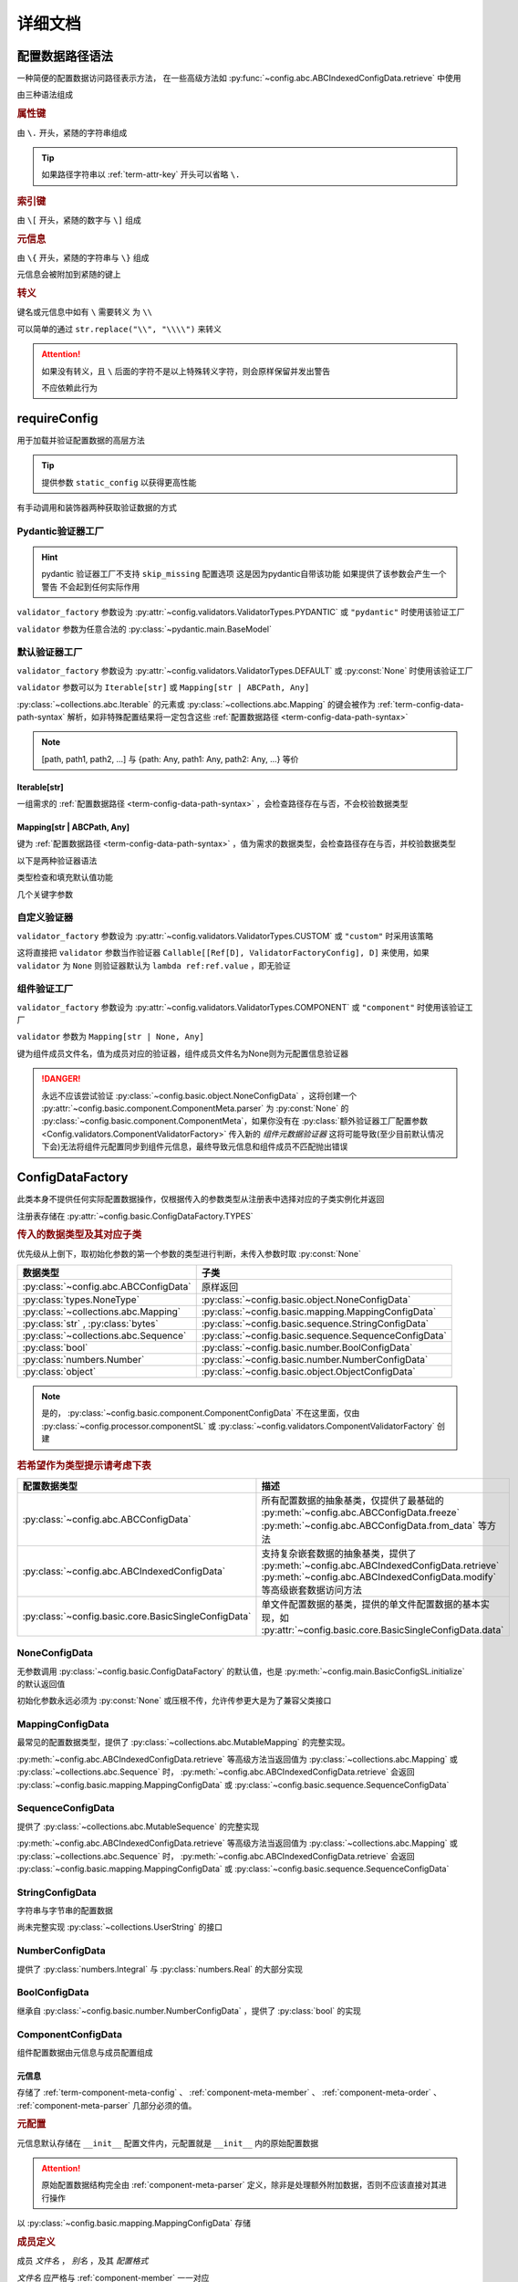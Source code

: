 详细文档
==============

.. _term-config-data-path-syntax:

配置数据路径语法
-----------------

一种简便的配置数据访问路径表示方法，
在一些高级方法如 :py:func:`~config.abc.ABCIndexedConfigData.retrieve` 中使用

由三种语法组成

.. rubric:: 属性键
   :name: term-attr-key

由 ``\.`` 开头，紧随的字符串组成

.. code-block:: python
   :caption: 例

   r"\.key1\.key2\.key3"

.. tip::

   如果路径字符串以 :ref:`term-attr-key` 开头可以省略 ``\.``

   .. code-block:: python
      :caption: 例

      r"key1\.key2\.key3"

      # 这将被视为

      r"\.key1\.key2\.key3"

.. rubric:: 索引键

由 ``\[`` 开头，紧随的数字与 ``\]`` 组成

.. code-block:: python
   :caption: 例

   r"\[0\]"

.. rubric:: 元信息
   :name: term-key-meta

由 ``\{`` 开头，紧随的字符串与 ``\}`` 组成

元信息会被附加到紧随的键上

.. code-block:: python
   :caption: 例

   r"\{meta 1\}\.key\{meta 2\}\[0\]"

   # 这相当于

   [AttrKey("key", meta="meta 1"), IndexKey(0, meta="meta 2")]

.. rubric:: 转义

键名或元信息中如有 ``\`` 需要转义 为 ``\\``

.. code-block:: python
   :caption: 例

   r"\{1\\2\}\.\\key\{2\\2\}\[0\]"

   # 这将解析为

   [AttrKey(r"\key", meta=r"1\2"), IndexKey(0, meta=r"2\2")]

可以简单的通过 ``str.replace("\\", "\\\\")`` 来转义

.. attention::
   如果没有转义，且 ``\`` 后面的字符不是以上特殊转义字符，则会原样保留并发出警告

   不应依赖此行为

.. _detail-requireConfig:

requireConfig
-----------------------------

用于加载并验证配置数据的高层方法

.. tip::

   提供参数 ``static_config`` 以获得更高性能

   .. seealso::
      :py:class:`~config.main.RequiredPath`

有手动调用和装饰器两种获取验证数据的方式

.. code-block:: python
    :caption: 手动调用和装饰器
    :linenos:

    from c41811.config import MappingConfigData
    from c41811.config import JsonSL
    from c41811.config import requireConfig

    JsonSL().register_to()

    require = requireConfig(
        "", "config.json", {
            "config": "data",
        },
    )

    # 调用check手动获取配置数据
    config: MappingConfigData = require.check()
    print(config)  # 打印：{'config': 'data'}


    # 使用装饰器自动注入配置数据
    @require
    def test(cfg):
        print(cfg)  # 打印：{'config': 'data'}


    test()


    class Test:
        @require
        def __init__(self, cfg):
            print(self, cfg)  # 打印：<__main__.Test object at 0x0000025B37D812E0> {'config': 'data'}

        @classmethod
        @require
        def cls_func(cls, cfg):
            print(cls, cfg)  # 打印：<class '__main__.Test'> {'config': 'data'}
            return cls

        @staticmethod
        @require
        def static_func(cfg):
            print(cfg)  # 打印：{'config': 'data'}


    Test().cls_func().static_func()

Pydantic验证器工厂
^^^^^^^^^^^^^^^^^^

.. hint::
   pydantic 验证器工厂不支持 ``skip_missing`` 配置选项
   这是因为pydantic自带该功能
   如果提供了该参数会产生一个警告 不会起到任何实际作用

``validator_factory`` 参数设为 :py:attr:`~config.validators.ValidatorTypes.PYDANTIC` 或 ``"pydantic"`` 时使用该验证工厂

``validator`` 参数为任意合法的 :py:class:`~pydantic.main.BaseModel`

.. code-block:: python
    :caption: 一个简单的pydantic验证器
    :linenos:

    from pydantic import BaseModel
    from pydantic import Field

    from c41811.config import MappingConfigData
    from c41811.config import ConfigFile
    from c41811.config import JsonSL
    from c41811.config import requireConfig
    from c41811.config import save

    JsonSL().register_to()

    save("", "test.json", config=ConfigFile(MappingConfigData({
        "key": "value"
    })))


    class Config(BaseModel):
        key: str = "default value"
        unknown_key: dict = Field(default_factory=dict)


    print(requireConfig("", "test.json", Config, "pydantic").check())
    # 打印：{'key': 'value', 'unknown_key': {}}


默认验证器工厂
^^^^^^^^^^^^^^

``validator_factory`` 参数设为 :py:attr:`~config.validators.ValidatorTypes.DEFAULT` 或 :py:const:`None` 时使用该验证工厂

``validator`` 参数可以为 ``Iterable[str]`` 或 ``Mapping[str | ABCPath, Any]``

:py:class:`~collections.abc.Iterable` 的元素或 :py:class:`~collections.abc.Mapping` 的键会被作为
:ref:`term-config-data-path-syntax` 解析，如非特殊配置结果将一定包含这些 :ref:`配置数据路径 <term-config-data-path-syntax>`

.. note::

    [path, path1, path2, ...] 与 {path: Any, path1: Any, path2: Any, ...} 等价

.. tip::
    :collapsible:

    如果validator同时包含路径和路径的父路径

    例： ``r"\.first\.second\.third"`` 与 ``r"\.first"`` 同时出现

    这时 ``first`` 中不仅包含 ``second`` ，还会允许任意额外的键

    .. code-block:: python
        :caption: 例
        :linenos:

        from c41811.config import MappingConfigData
        from c41811.config import ConfigFile
        from c41811.config import JsonSL
        from c41811.config import requireConfig
        from c41811.config import save

        JsonSL().register_to()

        save("", "test.json", config=ConfigFile(MappingConfigData({
            "first": {
                "second": {
                    "third": 111,
                    "foo": 222
                },
                "bar": 333
            },
            "baz": 444
        })))

        print(requireConfig("", "test.json", ["first", "first\\.second\\.third"]).check())
        # 打印：{'first': {'second': {'third': 111}, 'bar': 333}}

Iterable[str]
.................

一组需求的 :ref:`配置数据路径 <term-config-data-path-syntax>` ，会检查路径存在与否，不会校验数据类型

.. code-block:: python
    :caption: 例
    :linenos:

    from c41811.config import MappingConfigData
    from c41811.config import ConfigFile
    from c41811.config import JsonSL
    from c41811.config import requireConfig
    from c41811.config import save

    JsonSL().register_to()

    save("", "test.json", config=ConfigFile(MappingConfigData({
        "foo": {
            "bar": {
                "baz": "value"
            },
            "bar1": "value1"
        },
        "foo1": "value2"
    })))

    print(requireConfig("", "test.json", ["foo", "foo\\.bar\\.baz", "foo1"]).check())
    # 打印：{'foo': {'bar': {'baz': 'value'}, 'bar1': 'value1'}, 'foo1': 'value2'}

Mapping[str | ABCPath, Any]
.............................

键为 :ref:`配置数据路径 <term-config-data-path-syntax>` ，值为需求的数据类型，会检查路径存在与否，并校验数据类型

.. tip::
    :collapsible:

    ``r"first\.second\.third": int`` 与 ``"first": {"second": {"third": int}}`` 等价

    * 允许混用路径与嵌套字典

    .. code-block:: python
        :caption: 路径与嵌套字典的等价操作
        :linenos:

        from c41811.config import MappingConfigData
        from c41811.config import ConfigFile
        from c41811.config import JsonSL
        from c41811.config import requireConfig
        from c41811.config import save

        JsonSL().register_to()

        save("", "test.json", config=ConfigFile(MappingConfigData({
            "first": {
                "second": {
                    "third": 111,
                    "foo": 222
                },
                "bar": 333
            },
            "baz": 444
        })))

        paths = requireConfig("", "test.json", {
            r"first\.second\.third": int,
            r"first\.bar": int,
        }).check()
        nested_dict = requireConfig("", "test.json", {
            "first": {
                "second": {
                    "third": int
                },
                "bar": int
            }
        }).check()

        print(paths)  # 打印: {'first': {'second': {'third': 111}, 'bar': 333}}
        print(nested_dict)  # 打印: {'first': {'second': {'third': 111}, 'bar': 333}}
        print(paths == nested_dict)  # 打印: True

以下是两种验证器语法

.. code-block:: python
    :caption: 两种验证器语法
    :linenos:

    from c41811.config import MappingConfigData
    from c41811.config import ConfigFile
    from c41811.config import JsonSL
    from c41811.config import requireConfig
    from c41811.config import save

    JsonSL().register_to()

    save("", "test.json", config=ConfigFile(MappingConfigData({
        "first": {
            "second": {
                "third": 111,
                "foo": 222
            },
            "bar": 333
        },
        "baz": 444
    })))

    # 使用路径字符串
    print(requireConfig("", "test.json", {
        "first\\.second\\.third": int,
        "first\\.bar": int,
    }).check())  # 打印：{'first': {'second': {'third': 111}, 'bar': 333}}

    # 使用嵌套字典
    print(requireConfig("", "test.json", {
        "first": {
            "second": {
                "third": int
            },
            "bar": int
        }
    }).check())  # 打印：{'first': {'second': {'third': 111}, 'bar': 333}}

    # 混搭
    print(requireConfig("", "test.json", {
        "first": {
            "second\\.third": int,
            "second": dict,
            "bar": int
        },
        "baz": int
    }).check())  # 打印： {'first': {'second': {'third': 111, 'foo': 222}, 'bar': 333}, 'baz': 444}

类型检查和填充默认值功能

.. code-block:: python
    :caption: 类型检查和填充默认值
    :linenos:

    from typing import Sequence

    from c41811.config import MappingConfigData
    from c41811.config import ConfigFile
    from c41811.config import FieldDefinition
    from c41811.config import JsonSL
    from c41811.config import requireConfig
    from c41811.config import save
    from c41811.config.errors import ConfigDataTypeError

    JsonSL().register_to()

    save("", "test.json", config=ConfigFile(MappingConfigData({
        "first": {
            "second": {
                "third": 111,
                "foo": 222
            },
            "bar": 333
        },
        "baz": [444]
    })))

    # 类型检查，如果不满足会报错
    print(requireConfig("", "test.json", {
        "first\\.second": dict[str, int],
        "baz": list[int],
    }).check())  # 打印：{'first': {'second': {'third': 111, 'foo': 222}}, 'baz': [444]}

    try:
        requireConfig("", "test.json", {
            "first\\.second": dict[str, str]  # 类型不匹配
        }).check()
    except ConfigDataTypeError as err:
        print(err)  # 打印：\.first\.second\.third -> \.third (3 / 3) Must be '<class 'str'>', Not '<class 'int'>'

    try:
        requireConfig("", "test.json", {
            "baz": list[str]
        }).check()
    except ConfigDataTypeError as err:
        print(err)  # 打印：\.baz\[0\] -> \[0\] (2 / 2) Must be '<class 'str'>', Not '<class 'int'>'

    # 默认值，路径不存在时自动填充
    print(requireConfig("", "test.json", {
        "first\\.second\\.third": 999,  # 因为路径已存在所以不会填充
        "not\\.exists": 987
    }).check())  # 打印： {'first': {'second': {'third': 111}}, 'not': {'exists': 987}}

    # 在提供默认值的同时提供类型检查
    # 一般情况下用不着，因为会自动根据默认值的类型来设置类型检查
    # 一般在传入的默认值类型与类型检查的类型不同或规避特殊语法时使用
    print(requireConfig("", "test.json", {
        "first\\.second\\.third": FieldDefinition(int, 999),
        "not\\.exists": FieldDefinition(int, 987),
        "baz": FieldDefinition(Sequence[int], [654]),
    }).check())  # 打印：{'first': {'second': {'third': 111}}, 'not': {'exists': 987}, 'baz': [444]}
    print(requireConfig("", "test.json", {
        "first\\.second": FieldDefinition(dict, {"key": int}, allow_recursive=False),  # 并不会被递归处理，会被当作默认值处理
        "not exists": FieldDefinition(dict, {"key": int}, allow_recursive=False),
        "type": FieldDefinition(type, frozenset),
    }).check())
    # 打印：
    #  {'first': {'second': {'third': 111, 'foo': 222}}, 'not exists': {'key': <class 'int'>}, 'type': <class 'frozenset'>}

    # 含有非字符串键的子Mapping不会被递归处理
    print(requireConfig("", "test.json", {
        "first\\.second": {"third": str, 3: 4},
        # 效果等同于FieldDefinition(dict, {"third": str, 3: 4}, allow_recursive=False)
        "not exists": {1: 2},
    }).check())  # 打印：{'first': {'second': {'third': 111, 'foo': 222}}, 'not exists': {'key': <class 'int'>}}

几个关键字参数

.. code-block:: python
    :caption: 关键字参数
    :linenos:

    from c41811.config import MappingConfigData
    from c41811.config import ConfigFile
    from c41811.config import JsonSL
    from c41811.config import requireConfig
    from c41811.config import save
    from c41811.config.errors import RequiredPathNotFoundError

    JsonSL().register_to()

    raw_data = MappingConfigData({
        "first": {
            "second": {
                "third": 111,
                "foo": 222
            },
            "bar": 333
        },
        "baz": [444]
    })

    save("", "test.json", config=ConfigFile(raw_data))

    # allow_modify, 在填充默认值时将默认值填充到源数据
    requireConfig("", "test.json", {
        "not\\.exists": 987
    }).check(allow_modify=False)

    # 未提供allow_modify参数时不会影响源数据
    print(raw_data.exists("not\\.exists"))  # 打印：False

    # ConfigRequirementDecorator.__init__将allow_modify默认值设为True
    requireConfig("", "test.json", {
        "not\\.exists": 987
    }).check()

    print(raw_data.exists("not\\.exists"))  # 打印：True
    raw_data.delete("not\\.exists")

    # skip_missing, 在没提供默认值且键不存在时忽略
    try:
        requireConfig("", "test.json", {
            "not\\.exists": int
        }).check()
    except RequiredPathNotFoundError as err:
        print(err)  # 打印：\.not\.exists -> \.exists (2 / 2) Operate: Read

    data: MappingConfigData = requireConfig("", "test.json", {
        "not\\.exists": int
    }).check(skip_missing=True)

    print(data.exists("not\\.exists"))  # 打印：False

.. seealso::
   :py:class:`~config.validators.DefaultValidatorFactory`

自定义验证器
^^^^^^^^^^^^^^^^

``validator_factory`` 参数设为 :py:attr:`~config.validators.ValidatorTypes.CUSTOM` 或 ``"custom"`` 时采用该策略

这将直接把 ``validator`` 参数当作验证器 ``Callable[[Ref[D], ValidatorFactoryConfig], D]`` 来使用，如果 ``validator`` 为 ``None``
则验证器默认为 ``lambda ref:ref.value`` ，即无验证

.. code-block:: python
    :caption: 一个修改所有值为"modified!"的验证器
    :linenos:

    from copy import deepcopy
    from typing import Any

    from c41811.config import ConfigFile
    from c41811.config import JsonSL
    from c41811.config import MappingConfigData
    from c41811.config import ValidatorFactoryConfig
    from c41811.config import requireConfig
    from c41811.config import save
    from c41811.config.utils import Ref


    def modify_value_validator[D: MappingConfigData[Any]](ref: Ref[D], cfg: ValidatorFactoryConfig) -> D:
        data = deepcopy(ref.value)
        for path in data.keys(recursive=True, end_point_only=True):
            data.modify(path, "modified!")
        if cfg.allow_modify:
            ref.value = data
        return data


    JsonSL().register_to()

    save("", "test.json", config=ConfigFile(MappingConfigData({
        "key": "value"
    })))
    print(requireConfig("", "test.json", modify_value_validator, "custom").check())
    # 输出：{'key': 'modified!'}

.. _component-validator-factory:

组件验证工厂
^^^^^^^^^^^^^^^

``validator_factory`` 参数设为 :py:attr:`~config.validators.ValidatorTypes.COMPONENT` 或 ``"component"`` 时使用该验证工厂

``validator`` 参数为 ``Mapping[str | None, Any]``

键为组件成员文件名，值为成员对应的验证器，组件成员文件名为None则为元配置信息验证器

.. danger::
   永远不应该尝试验证 :py:class:`~config.basic.object.NoneConfigData` ，这将创建一个
   :py:attr:`~config.basic.component.ComponentMeta.parser` 为
   :py:const:`None` 的 :py:class:`~config.basic.component.ComponentMeta`，如果你没有在
   :py:class:`额外验证器工厂配置参数 <Config.validators.ComponentValidatorFactory>` 传入新的
   `组件元数据验证器` 这将可能导致(至少目前默认情况下会)无法将组件元配置同步到组件元信息，最终导致元信息和组件成员不匹配抛出错误

.. seealso::
   :py:class:`~config.validators.ComponentValidatorFactory`

ConfigDataFactory
------------------

此类本身不提供任何实际配置数据操作，仅根据传入的参数类型从注册表中选择对应的子类实例化并返回

注册表存储在 :py:attr:`~config.basic.ConfigDataFactory.TYPES`

.. rubric:: 传入的数据类型及其对应子类

优先级从上倒下，取初始化参数的第一个参数的类型进行判断，未传入参数时取 :py:const:`None`

.. list-table::
   :widths: auto
   :header-rows: 1

   * - 数据类型
     - 子类

   * - :py:class:`~config.abc.ABCConfigData`
     - 原样返回

   * - :py:class:`types.NoneType`
     - :py:class:`~config.basic.object.NoneConfigData`

   * - :py:class:`~collections.abc.Mapping`
     - :py:class:`~config.basic.mapping.MappingConfigData`

   * - :py:class:`str` , :py:class:`bytes`
     - :py:class:`~config.basic.sequence.StringConfigData`

   * - :py:class:`~collections.abc.Sequence`
     - :py:class:`~config.basic.sequence.SequenceConfigData`

   * - :py:class:`bool`
     - :py:class:`~config.basic.number.BoolConfigData`

   * - :py:class:`numbers.Number`
     - :py:class:`~config.basic.number.NumberConfigData`

   * - :py:class:`object`
     - :py:class:`~config.basic.object.ObjectConfigData`

.. note::
   是的， :py:class:`~config.basic.component.ComponentConfigData` 不在这里面，仅由
   :py:class:`~config.processor.componentSL` 或
   :py:class:`~config.validators.ComponentValidatorFactory` 创建

   .. seealso::
      具体原因与 :ref:`component-validator-factory` 所述大同小异

.. rubric:: 若希望作为类型提示请考虑下表

.. list-table::
   :widths: auto
   :header-rows: 1

   * - 配置数据类型
     - 描述

   * - :py:class:`~config.abc.ABCConfigData`
     - 所有配置数据的抽象基类，仅提供了最基础的 :py:meth:`~config.abc.ABCConfigData.freeze`
       :py:meth:`~config.abc.ABCConfigData.from_data` 等方法

   * - :py:class:`~config.abc.ABCIndexedConfigData`
     - 支持复杂嵌套数据的抽象基类，提供了 :py:meth:`~config.abc.ABCIndexedConfigData.retrieve`
       :py:meth:`~config.abc.ABCIndexedConfigData.modify` 等高级嵌套数据访问方法

   * - :py:class:`~config.basic.core.BasicSingleConfigData`
     - 单文件配置数据的基类，提供的单文件配置数据的基本实现，如 :py:attr:`~config.basic.core.BasicSingleConfigData.data`

NoneConfigData
^^^^^^^^^^^^^^^^^^

无参数调用 :py:class:`~config.basic.ConfigDataFactory` 的默认值，也是 :py:meth:`~config.main.BasicConfigSL.initialize` 的默认返回值

初始化参数永远必须为 :py:const:`None` 或压根不传，允许传参更大是为了兼容父类接口

MappingConfigData
^^^^^^^^^^^^^^^^^^^

最常见的配置数据类型，提供了 :py:class:`~collections.abc.MutableMapping` 的完整实现。

:py:meth:`~config.abc.ABCIndexedConfigData.retrieve` 等高级方法当返回值为 :py:class:`~collections.abc.Mapping` 或
:py:class:`~collections.abc.Sequence` 时， :py:meth:`~config.abc.ABCIndexedConfigData.retrieve` 会返回
:py:class:`~config.basic.mapping.MappingConfigData` 或 :py:class:`~config.basic.sequence.SequenceConfigData`

SequenceConfigData
^^^^^^^^^^^^^^^^^^^

提供了 :py:class:`~collections.abc.MutableSequence` 的完整实现

:py:meth:`~config.abc.ABCIndexedConfigData.retrieve` 等高级方法当返回值为 :py:class:`~collections.abc.Mapping` 或
:py:class:`~collections.abc.Sequence` 时， :py:meth:`~config.abc.ABCIndexedConfigData.retrieve` 会返回
:py:class:`~config.basic.mapping.MappingConfigData` 或 :py:class:`~config.basic.sequence.SequenceConfigData`

StringConfigData
^^^^^^^^^^^^^^^^^^^

字符串与字节串的配置数据

尚未完整实现 :py:class:`~collections.UserString` 的接口

NumberConfigData
^^^^^^^^^^^^^^^^^^^

提供了 :py:class:`numbers.Integral` 与 :py:class:`numbers.Real` 的大部分实现

BoolConfigData
^^^^^^^^^^^^^^^^^^^

继承自 :py:class:`~config.basic.number.NumberConfigData` ，提供了 :py:class:`bool` 的实现

ComponentConfigData
^^^^^^^^^^^^^^^^^^^^

组件配置数据由元信息与成员配置组成

.. _component-meta:

元信息
...........

存储了 :ref:`term-component-meta-config` 、 :ref:`component-meta-member` 、 :ref:`component-meta-order` 、
:ref:`component-meta-parser` 几部分必须的值。

.. seealso::
   :py:class:`~config.basic.component.ComponentMeta`

.. rubric:: 元配置
   :name: term-component-meta-config

元信息默认存储在 ``__init__`` 配置文件内，元配置就是 ``__init__`` 内的原始配置数据

.. attention::
   原始配置数据结构完全由 :ref:`component-meta-parser` 定义，除非是处理额外附加数据，否则不应该直接对其进行操作

以 :py:class:`~config.basic.mapping.MappingConfigData` 存储

.. rubric:: 成员定义
   :name: component-meta-member

成员 `文件名` ， `别名` ，及其 `配置格式`

`文件名` 应严格与 :ref:`component-member` 一一对应

`别名` 可以在 :ref:`component-meta-order` 中或 :ref:`component-member-path-meta-syntax` 中使用

`配置格式` 会在保存加载期间优先使用

.. seealso::
   :py:class:`~config.basic.component.ComponentMember`

.. rubric:: 处理顺序
   :name: component-meta-order

:py:meth:`~config.basic.ComponentConfigData.retrieve` 等方法从成员的搜索顺序

.. seealso::
   :py:class:`~config.basic.component.ComponentOrder`

.. rubric:: 解析器
   :name: component-meta-parser

负责将 :ref:`term-component-meta-config` 与 :ref:`component-meta` 以一定格式互相转换

.. seealso::
   :py:class:`~config.processor.component.ComponentMetaParser`

.. _component-member:

成员
...........

成员配置文件的配置数据，支持所有 :py:class:`~config.abc.ABCIndexedConfigData` 的子类

.. _component-member-path-meta-syntax:
.. rubric:: 键元信息语法指定成员进行操作

:py:meth:`~config.basic.ComponentConfigData.retrieve` 等方法支持使用 :ref:`键元信息 <term-key-meta>` 指定成员进行操作

.. code-block:: python
   :caption: 指定从成员member.json读取数据

   comp_data.retrieve(r"\{member.json\}\.key")
   # 如果有别名也可以使用别名
   comp_data.retrieve(r"\{alies-member\}\.key")
   # 如果成员为SequenceConfigData
   comp_data.retrieve(r"\{member.json\}\[0\]")

具体来说，会读取 ``path[0].meta`` ，所以只有第一个键的元信息起到作用

EnvironmentConfigData
^^^^^^^^^^^^^^^^^^^^^^^

继承自 :py:class:`~config.basic.mapping.MappingConfigData` ，内部维护了与初始化参数的键差异

.. seealso::
   :py:class:`~config.basic.environment.Difference`

SL处理器
-------------

项目中的 ``SL`` 都是 ``SaveLoad`` 的缩写

.. list-table::
   :widths: auto
   :header-rows: 1

   * - 配置格式
     - 处理器
     - 注册名
     - 支持的文件后缀
     - 简介

   * - JSON
     - :py:class:`~config.processor.json.JsonSL`
     - json
     - .json
     - 基于内置 :py:mod:`json` 模块

   * - HJSON
     - :py:class:`~config.processor.hjson.HJsonSL`
     - hjson
     - .hjson
     - 基于第三方库 ``hjson``

   * - Pickle
     - :py:class:`~config.processor.pickle.PickleSL`
     - pickle
     - .pickle .pkl
     - 基于内置 :py:mod:`pickle` 模块

   * - YAML
     - :py:class:`~config.processor.pyyaml.PyYamlSL`
     - yaml
     - .yaml .yml
     - 基于第三方库 ``PyYAML``

   * - YAML
     - :py:class:`~config.processor.ruamel_yaml.RuamelYamlSL`
     - ruamel_yaml
     - .yaml .yml
     - 基于第三方库 ``ruamel.yaml``

   * - TOML
     - :py:class:`~config.processor.rtoml.RTomlSL`
     - toml
     - .rtoml
     - 基于第三方库 ``rtoml``

   * - TOML
     - :py:class:`~config.processor.tomlkit.TomlKitSL`
     - tomlkit
     - .toml
     - 基于第三方库 ``tomlkit``

   * - CBOR
     - :py:class:`~config.processor.cbor2.CBOR2SL`
     - cbor2
     - .cbor
     - 基于第三方库 ``cbor2``

   * - Properties
     - :py:class:`~config.processor.jproperties.JPropertiesSL`
     - jproperties
     - .properties
     - 基于第三方库 ``jproperties``

   * - Python
     - :py:class:`~config.processor.python.PythonSL`
     - python
     - .py
     - 基于 :py:func:`exec`，尝试保存会将配置数据作为 :py:func:`locals` 传入 ，建议与
       :py:class:`~config.processor.plaintext` 搭配使用

   * - PythonLiteral
     - :py:class:`~config.processor.python_literal.PythonLiteralSL`
     - python_literal
     - .python_literal .pyl .py
     - 基于 :py:func:`~ast.literal_eval` 与 :py:func:`~pprint.pformat`

   * - PlainText
     - :py:class:`~config.processor.plaintext.PlainTextSL`
     - plaintext
     - .txt
     - 纯文本格式，支持额外参数
       ``linesep: str`` 在保存时额外添加换行符，
       ``split_line: bool`` 加载时使用 :py:meth:`~typing.TextIO.readlines`，
       ``remove_linesep: str`` 在加载时使用 :py:meth:`str.removesuffix` 移除换行符

   * - TarFile
     - :py:class:`~config.processor.tarfile.TarFileSL`
     - tarfile:$compression_shortname$
     - .tar .tar.$compression_shortname$ .tar.$compression_fullname$
     - 基于内置 :py:mod:`tarfile` 模块

   * - ZipFile
     - :py:class:`~config.processor.zipfile.ZipFileSL`
     - zipfile:$compression_shortname$-$compress_level$
     - .$compress_level$.zip .zip
       .$compress_level$.$compression_fullname$ .$compress_level$.$compression_shortname$
       .$compression_shortname$ .$compression_fullname$
     - 基于内置 :py:mod:`zipfile` 模块

   * - Component
     - :py:class:`~config.processor.component.ComponentSL`
     - component
     - .component .comp
     - 组合多个 :py:class:`~config.abc.ABCIndexedConfigData` 为一个 :py:class:`~config.basic.component.ComponentConfigData`

   * - OSEnv
     - :py:class:`~config.processor.os_env.OSEnvSL`
     - os.environ
     - .os.env .os.environ
     - 基于内置 :py:data:`os.environ`

ComponentMetaParser
--------------------

:py:class:`~config.processor.component.ComponentSL` 的默认 :ref:`term-component-meta-config` 解析器。

.. rubric:: 元配置数据结构

.. code-block:: python
   :caption: 详解

   {
       "members": [  # 声明组件成员，此处声明的文件名必须与提供的组件成员严格匹配
           "filename.json",  # 可以直接提供文件名
           {
               "filename": "name",  # 也可以通过键值对声明
               # 通过键值对声明可以附带额外信息
               "alias": "na",  # 此成员别名为"na"，可被`键元信息`语法或下面的操作顺序使用
               "config_format": "ruamel_yaml",  # 此成员配置格式为ruamel.yaml的YAML解析器
           },
           {"filename": "my-member.pickle"},  # 当然这些额外信息是可选的
       ],
       # 操作顺序，并没有严格的检查，已经声明的组件成员可以不被使用但是禁止出现完全重复的名称
       "order": [  # 定义基础的操作顺序，若未提供则顺序敏感地使用members所声明的文件名(若存在则优先使用别名)，可以提供一个空列表以禁用默认行为
           # "filename.json",  # 越靠前优先级越高
           # "na",  # 显然这里是允许别名的
           # 已经声明的my-member.pickle没有在这里被使用
       ],
       "orders": {  # order会被同步追加到create/read/modify/delete
           # 会简单的检查将要追加的名称是否已经在表中(如果是则跳过)，这并不会同时检查文件名与别名是否同时存在
           "create": [],  # 禁止创建新的键，create的行为不是很符合预期，此项目前仅控制setdefault方法
           "read": ["filename.json", "my-member.pickle"],  # retrieve等方法仅按照此顺序读取配置数据
           "modify": ["filename.json", "na"],  # 显然这是针对modify一类方法的
           "delete": ["filename.json", "my-member.pickle", "na"],  # delete,unset一类涉及删除路径的操作
           # 注意，当unset等方法最终得到的orders其中某项为空时(例如"delete": [])
           # 会抛出RequiredPathNotFoundError且未找到路径一定为根键
       },
   }
